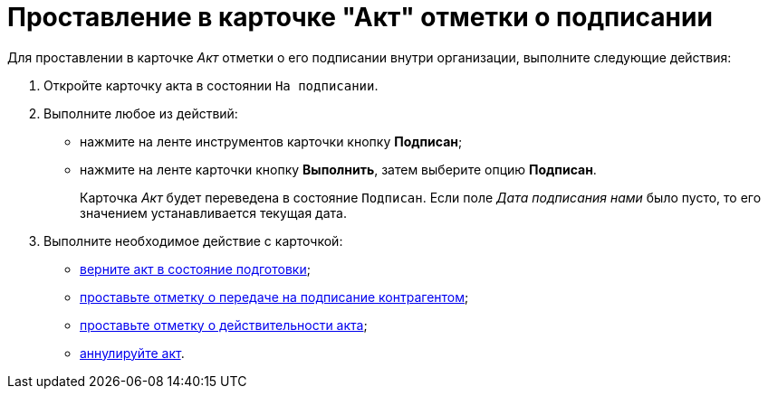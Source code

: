 = Проставление в карточке "Акт" отметки о подписании

Для проставлении в карточке _Акт_ отметки о его подписании внутри организации, выполните следующие действия:

[[task_wpg_4p5_lk__steps_lsy_ckd_mk]]
. Откройте карточку акта в состоянии `На подписании`.
. Выполните любое из действий:
* нажмите на ленте инструментов карточки кнопку *Подписан*;
* нажмите на ленте карточки кнопку *Выполнить*, затем выберите опцию *Подписан*.
+
Карточка _Акт_ будет переведена в состояние `Подписан`. Если поле _Дата подписания нами_ было пусто, то его значением устанавливается текущая дата.
. Выполните необходимое действие с карточкой:
* xref:task_Act_Return_to_Preparation.adoc[верните акт в состояние подготовки];
* xref:task_Act_Transfer_to_Sign_Counterparty.adoc[проставьте отметку о передаче на подписание контрагентом];
* xref:task_Act_Mark_on_Validity.adoc[проставьте отметку о действительности акта];
* xref:task_Act_Cancel.adoc[аннулируйте акт].
